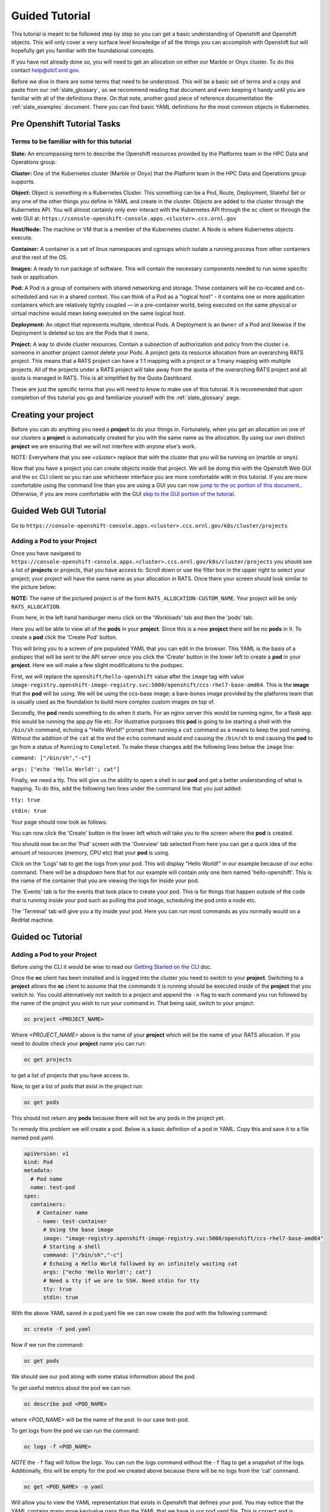 .. _slate_guided_tutorial:

***************
Guided Tutorial
***************

This tutorial is meant to be followed step by step so you can get a basic understanding of Openshift and Openshift objects. This will only cover a very surface level knowledge of all the things you can accomplish with Openshift but will hopefully get you familiar with the foundational concepts. 

If you have not already done so, you will need to get an allocation on either our Marble or Onyx cluster. To do this contact help@olcf.ornl.gov.

Before we dive in there are some terms that need to be understood. This will be a basic set of terms and a copy and paste from our :ref:`slate_glossary`, so we recommend reading that document and even keeping it handy until you are familiar with all of the definitions there. On that note, another good piece of reference documentation the :ref:`slate_examples` document. There you can find basic YAML definitions for the most common objects in Kubernetes.

Pre Openshift Tutorial Tasks
----------------------------

Terms to be familiar with for this tutorial
^^^^^^^^^^^^^^^^^^^^^^^^^^^^^^^^^^^^^^^^^^^

**Slate:** An encompassing term to describe the Openshift resources provided by the Platforms team in the HPC Data and Operations group.

**Cluster:** One of the Kubernetes cluster (Marble or Onyx) that the Platform team in the HPC Data and Operations group supports. 

**Object:** Object is *something* in a Kubernetes Cluster. This something can be a Pod, Route, Deployment, Stateful Set or any one of the other things you define in YAML and create in the cluster. Objects are added to the cluster through the Kubernetes API. You will almost certainly only ever interact with the Kubernetes API through the ``oc`` client or through the web GUI at: ``https://console-openshift-console.apps.<cluster>.ccs.ornl.gov``

**Host/Node:** The machine or VM that is a member of the Kubernetes cluster. A Node is where Kubernetes objects execute.

**Container:** A container is a set of linux namespaces and cgroups which isolate a running process from other containers and the rest of the OS.

**Images:** A ready to run package of software. This will contain the necessary components needed to run some specific task or application.

**Pod:** A Pod is a group of containers with shared networking and storage. These containers will be co-located and co-scheduled and run in a shared context. You can think of a Pod as a “logical host” - it contains one or more application containers which are relatively tightly coupled — in a pre-container world, being executed on the same physical or virtual machine would mean being executed on the same logical host.

**Deployment:** An object that represents multiple, identical Pods. A Deployment is an ``Owner`` of a Pod and likewise if the Deployment is deleted so too are the Pods that it owns.

**Project:** A way to divide cluster resources. Contain a subsection of authorization and policy from the cluster i.e. someone in another project cannot delete your Pods. A project gets its resource allocation from an overarching RATS project. This means that a RATS project can have a 1:1 mapping with a project or a 1:many mapping with multiple projects. All of the projects under a RATS project will take away from the quota of the overarching RATS project and all quota is managed in RATS. This is all simplified by the Quota Dashboard.

These are just the specific terms that you will need to know to make use of this tutorial. It is recommended that upon completion of this tutorial you go and familiarize yourself with the :ref:`slate_glossary` page.

Creating your project
---------------------

Before you can do anything you need a **project** to do your things in. Fortunately, when you get an allocation on one of our clusters a **project** is automatically created for you with the same name as the allocation. By using our own distinct **project** we are ensuring that we will not interfere with anyone else's work.

NOTE: Everywhere that you see `<cluster>` replace that with the cluster that you will be running on (marble or onyx).

Now that you have a project you can create objects inside that project. We will be doing this with the Openshift Web GUI and the ``oc`` CLI client so you can use whichever interface you are more comfortable with in this tutorial. If you are more comfortable using the command line than you are using a GUI you can now `jump to the oc portion of this document. <#guided-oc-tutorial>`_. Otherwise, if you are more comfortable with the GUI `skip to the GUI portion of the tutorial <#guided-web-gui-tutorial>`_.

Guided Web GUI Tutorial
-----------------------

Go to ``https://console-openshift-console.apps.<cluster>.ccs.ornl.gov/k8s/cluster/projects``

Adding a Pod to your Project
^^^^^^^^^^^^^^^^^^^^^^^^^^^^

Once you have navigated to ``https://console-openshift-console.apps.<cluster>.ccs.ornl.gov/k8s/cluster/projects`` you should see a list of **projects** or projects, that you have access to. Scroll down or use the filter box in the upper right to select your project; your project will have the same name as your allocation in RATS. Once there your screen should look similar to the picture below:


.. image:: /images/slate/project-view.png
   :target: /images/slate/project-view.png
   :alt: 


**NOTE:** The name of the pictured project is of the form ``RATS_ALLOCATION-CUSTOM_NAME``. Your project will be only ``RATS_ALLOCATION``.

From here, in the left hand hamburger menu click on the 'Workloads' tab and then the 'pods' tab:


.. image:: /images/slate/pod-view.png
   :target: /images/slate/pod-view.png
   :alt: 


Here you will be able to view all of the **pods** in your **project**. Since this is a new **project** there will be no **pods** in it. To create a **pod** click the 'Create Pod' button.

This will bring you to a screen of pre populated YAML that you can edit in the browser. This YAML is the basis of a podspec that will be sent to the API server once you click the 'Create' button in the lower left to create a **pod** in your **project**. Here we will make a few slight modifications to the podspec.

First, we will replace the ``openshift/hello-openshift`` value after the ``image`` tag with value ``image-registry.openshift-image-registry.svc:5000/openshift/ccs-rhel7-base-amd64``. This is the **image** that the **pod** will be using. We will be using the ccs-base image; a bare-bones image provided by the platforms team that is usually used as the foundation to build more complex custom images on top of.

Secondly, the **pod** needs something to do when it starts. For an nginx server this would be running nginx, for a flask app this would be running the app.py file etc. For illustrative purposes this **pod** is going to be starting a shell with the ``/bin/sh`` command, echoing a "Hello World!" prompt then running a ``cat`` command as a means to keep the pod running. Without the addition of the ``cat`` at the end the ``echo`` command would end causing the ``/bin/sh`` to end causing the **pod** to go from a status of ``Running`` to ``Completed``.  To make these changes add the following lines below the ``image`` line:

``command: ["/bin/sh","-c"]``

``args: ["echo 'Hello World!'; cat"]``

Finally, we need a tty. This will give us the ability to open a shell in our **pod** and get a better understanding of what is happing. To do this, add the following two lines under the command line that you just added:

``tty: true``

``stdin: true``

Your page should now look as follows:


.. image:: /images/slate/ccs-base-pod-yaml.png
   :target: /images/slate/ccs-base-pod-yaml.png
   :alt: 


You can now click the 'Create' button in the lower left which will take you to the screen where the **pod** is created.

You should now be on the 'Pod' screen with the 'Overview' tab selected From here you can get a quick idea of the amount of resources (memory, CPU etc) that your **pod** is using.

Click on the 'Logs' tab to get the logs from your pod. This will display "Hello World!" in our example because of our echo command. There will be a dropdown here that for our example will contain only one item named 'hello-openshift'. This is the name of the container that you are viewing the logs for inside your pod.

The 'Events' tab is for the events that took place to create your pod. This is for things that happen outside of the code that is running inside your pod such as pulling the pod image, scheduling the pod onto a node etc.

The 'Terminal' tab will give you a tty inside your pod. Here you can run most commands as you normally would on a RedHat machine.

Guided oc Tutorial
------------------

Adding a Pod to your Project
^^^^^^^^^^^^^^^^^^^^^^^^^^^^

Before using the CLI it would be wise to read our `Getting Started on the CLI <../getting_started_cli>`_ doc.

Once the **oc** client has been installed and is logged into the cluster you need to switch to your **project**. Switching to a **project** allows the **oc** client to assume that the commands it is running should be executed inside of the  **project** that you switch to. You could alternatively not switch to a project and append the ``-n`` flag to each command you run followed by the name of the project you wish to run your command in. That being said, switch to your project:

.. code-block:: bash

   oc project <PROJECT_NAME>

Where `<PROJECT_NAME>` above is the name of your **project** which will be the name of your RATS allocation. If you need to double check your **project** name you can run:

.. code-block:: bash

   oc get projects

to get a list of projects that you have access to.

Now, to get a list of pods that exist in the project run:

.. code-block:: bash

   oc get pods

This should not return any **pods** because there will not be any pods in the project yet.

To remedy this problem we will create a pod. Below is a basic definition of a pod in YAML. Copy this and save it to a file named pod.yaml.

.. code-block:: yaml

    apiVersion: v1
    kind: Pod
    metadata:
      # Pod name
      name: test-pod
    spec:
      containers:
        # Container name
        - name: test-container
          # Using the base image
          image: "image-registry.openshift-image-registry.svc:5000/openshift/ccs-rhel7-base-amd64"
          # Starting a shell
          command: ["/bin/sh","-c"]
          # Echoing a Hello World followed by an infinitely waiting cat
          args: ["echo 'Hello World!'; cat"]
          # Need a tty if we are to SSH. Need stdin for tty
          tty: true
          stdin: true

With the above YAML saved in a pod.yaml file we can now create the pod with the following command:

.. code-block:: bash

   oc create -f pod.yaml

Now if we run the command:

.. code-block:: bash

   oc get pods

We should see our pod along with some status information about the pod.

To get useful metrics about the pod we can run:

.. code-block:: bash

   oc describe pod <POD_NAME>

where `<POD_NAME>` will be the name of the pod. In our case test-pod.

To get logs from the pod we can run the command:

.. code-block:: bash

   oc logs -f <POD_NAME>

*NOTE* the ``-f`` flag will follow the logs. You can run the logs command without the ``-f`` flag to get a snapshot of the logs. Additionally, this will be empty for the pod we created above because there will be no logs from the 'cat' command.

.. code-block:: bash

   oc get <POD_NAME> -o yaml

Will allow you to view the YAML representation that exists in Openshift that defines your pod. You may notice that the YAML contains many more key/value pairs than the YAML that we have in our pod.yaml file. This is correct and is because extra YAML is added during the pod creation process.

Finally, to get a shell in the pod we run the ``oc exec`` command. What this command does is execute a command inside the pod; for us the command will be ``/bin/bash``.

.. code-block:: bash

   oc exec -it <POD_NAME> /bin/bash
